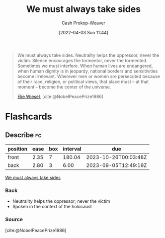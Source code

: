 :PROPERTIES:
:ID:       ee39d99d-f838-4555-8732-f94bab2f67ee
:LAST_MODIFIED: [2023-08-30 Wed 05:49]
:END:
#+title: We must always take sides
#+hugo_custom_front_matter: :slug "ee39d99d-f838-4555-8732-f94bab2f67ee"
#+author: Cash Prokop-Weaver
#+date: [2022-04-03 Sun 11:44]
#+filetags: :quote:

#+begin_quote
We must always take sides. Neutrality helps the oppressor, never the victim. Silence encourages the tormentor, never the tormented. Sometimes we must interfere. When human lives are endangered, when human dignity is in jeopardy, national borders and sensitivities become irrelevant. Wherever men or women are persecuted because of their race, religion, or political views, that place must – at that moment – become the center of the universe.

[[id:4bf11b17-694c-455b-8411-1e00719b30ce][Elie Wiesel]], [cite:@NobelPeacePrize1986]
#+end_quote

* Flashcards
:PROPERTIES:
:ANKI_DECK: Default
:END:
** Describe :fc:
:PROPERTIES:
:CREATED: [2022-11-14 Mon 07:08]
:FC_CREATED: 2022-11-14T15:10:05Z
:FC_TYPE:  double
:ID:       9cad7011-7908-405e-b269-a56c4b56ffa9
:END:
:REVIEW_DATA:
| position | ease | box | interval | due                  |
|----------+------+-----+----------+----------------------|
| front    | 2.35 |   7 |   180.04 | 2023-10-26T00:03:48Z |
| back     | 2.80 |   3 |     6.00 | 2023-09-05T12:49:19Z |
:END:

[[id:ee39d99d-f838-4555-8732-f94bab2f67ee][We must always take sides]]

*** Back
- Neutrality helps the oppressor; never the victim
- Spoken in the context of the holocaust
*** Source
[cite:@NobelPeacePrize1986]
#+print_bibliography: